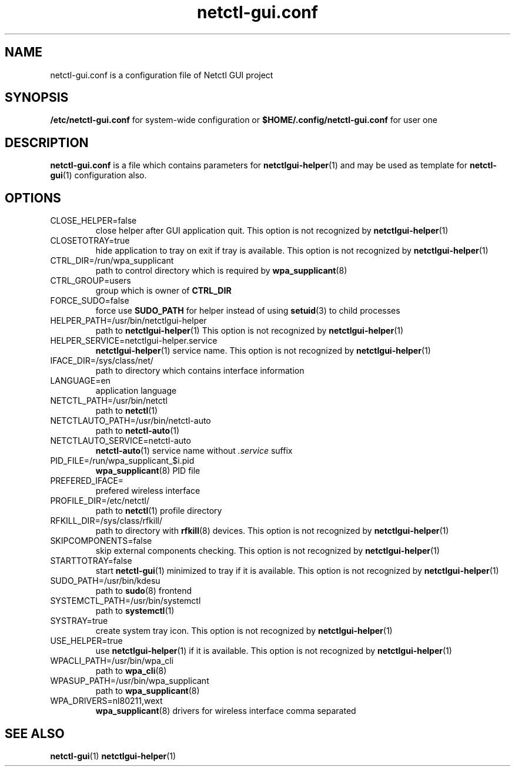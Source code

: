 .TH netctl-gui.conf 5  "@CURRENT_DATE@" "version @PROJECT_VERSION@" "File Formats Manual"
.SH NAME
netctl-gui.conf is a configuration file of Netctl GUI project
.SH SYNOPSIS
.B /etc/netctl-gui.conf
for system-wide configuration or
.B $HOME/.config/netctl-gui.conf
for user one
.SH DESCRIPTION
.B netctl-gui.conf
is a file which contains parameters for
.BR netctlgui-helper (1)
and may be used as template for
.BR netctl-gui (1)
configuration also.
.SH OPTIONS
.IP "CLOSE_HELPER=false"
close helper after GUI application quit. This option is not recognized by
.BR netctlgui-helper (1)
.IP "CLOSETOTRAY=true"
hide application to tray on exit if tray is available. This option is not recognized by
.BR netctlgui-helper (1)
.IP "CTRL_DIR=/run/wpa_supplicant"
path to control directory which is required by
.BR wpa_supplicant (8)
.IP "CTRL_GROUP=users"
group which is owner of
.B CTRL_DIR
.IP "FORCE_SUDO=false"
force use
.B SUDO_PATH
for helper instead of using
.BR setuid (3)
to child processes
.IP "HELPER_PATH=/usr/bin/netctlgui-helper"
path to
.BR netctlgui-helper (1)
This option is not recognized by
.BR netctlgui-helper (1)
.IP "HELPER_SERVICE=netctlgui-helper.service"
.BR netctlgui-helper (1)
service name. This option is not recognized by
.BR netctlgui-helper (1)
.IP "IFACE_DIR=/sys/class/net/"
path to directory which contains interface information
.IP "LANGUAGE=en"
application language
.IP "NETCTL_PATH=/usr/bin/netctl"
path to
.BR netctl (1)
.IP "NETCTLAUTO_PATH=/usr/bin/netctl-auto"
path to
.BR netctl-auto (1)
.IP "NETCTLAUTO_SERVICE=netctl-auto"
.BR netctl-auto (1)
service name without
.I .service
suffix
.IP "PID_FILE=/run/wpa_supplicant_$i.pid"
.BR wpa_supplicant (8)
PID file
.IP "PREFERED_IFACE="
prefered wireless interface
.IP "PROFILE_DIR=/etc/netctl/"
path to
.BR netctl (1)
profile directory
.IP "RFKILL_DIR=/sys/class/rfkill/"
path to directory with
.BR rfkill (8)
devices. This option is not recognized by
.BR netctlgui-helper (1)
.IP "SKIPCOMPONENTS=false"
skip external components checking. This option is not recognized by
.BR netctlgui-helper (1)
.IP "STARTTOTRAY=false"
start
.BR netctl-gui (1)
minimized to tray if it is available. This option is not recognized by
.BR netctlgui-helper (1)
.IP "SUDO_PATH=/usr/bin/kdesu"
path to
.BR sudo (8)
frontend
.IP "SYSTEMCTL_PATH=/usr/bin/systemctl"
path to
.BR systemctl (1)
.IP "SYSTRAY=true"
create system tray icon. This option is not recognized by
.BR netctlgui-helper (1)
.IP "USE_HELPER=true"
use
.BR netctlgui-helper (1)
if it is available. This option is not recognized by
.BR netctlgui-helper (1)
.IP "WPACLI_PATH=/usr/bin/wpa_cli"
path to
.BR wpa_cli (8)
.IP "WPASUP_PATH=/usr/bin/wpa_supplicant"
path to
.BR wpa_supplicant (8)
.IP "WPA_DRIVERS=nl80211,wext"
.BR wpa_supplicant (8)
drivers for wireless interface comma separated
.SH SEE ALSO
.BR netctl-gui (1)
.BR netctlgui-helper (1)
